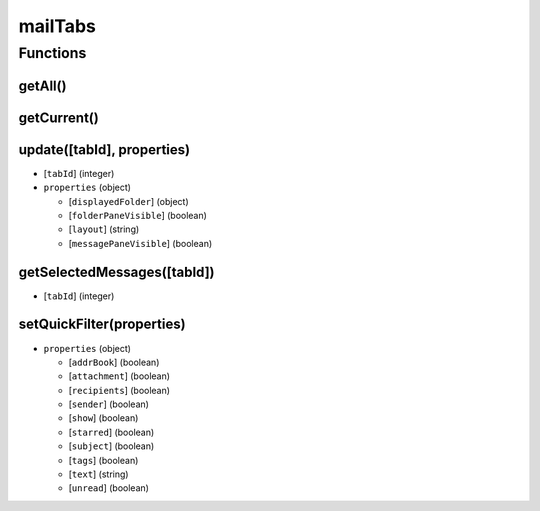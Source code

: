 ========
mailTabs
========

Functions
=========

getAll()
--------

getCurrent()
------------

update([tabId], properties)
---------------------------

- [``tabId``] (integer)
- ``properties`` (object)

  - [``displayedFolder``] (object)
  - [``folderPaneVisible``] (boolean)
  - [``layout``] (string)
  - [``messagePaneVisible``] (boolean)

getSelectedMessages([tabId])
----------------------------

- [``tabId``] (integer)

setQuickFilter(properties)
--------------------------

- ``properties`` (object)

  - [``addrBook``] (boolean)
  - [``attachment``] (boolean)
  - [``recipients``] (boolean)
  - [``sender``] (boolean)
  - [``show``] (boolean)
  - [``starred``] (boolean)
  - [``subject``] (boolean)
  - [``tags``] (boolean)
  - [``text``] (string)
  - [``unread``] (boolean)

